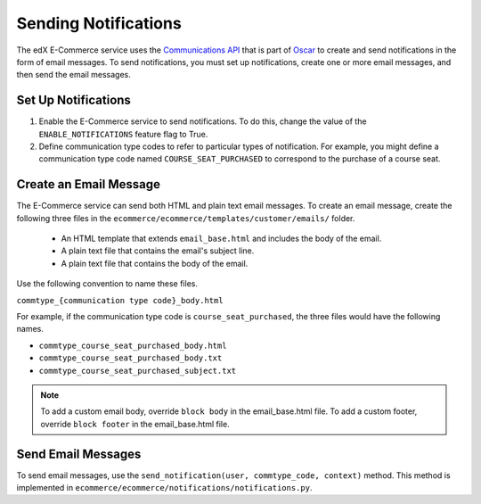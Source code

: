 .. _Sending Notifications:

#######################
Sending Notifications
#######################

The edX E-Commerce service uses the `Communications API <http://django-oscar.readthedocs.org/en/latest/howto/how_to_customise_oscar_communications.html#communications-api>`_ 
that is part of `Oscar <https://github.com/django-oscar/django-oscar>`_ to create and send notifications in the form of email messages. To
send notifications, you must set up notifications, create one or more email
messages, and then send the email messages.

*************************
Set Up Notifications
*************************

#. Enable the E-Commerce service to send notifications. To do this, change the
   value of the ``ENABLE_NOTIFICATIONS`` feature flag to True.
#. Define communication type codes to refer to particular types of
   notification. For example, you might define a communication type code named
   ``COURSE_SEAT_PURCHASED`` to correspond to the purchase of a course seat.

*************************
Create an Email Message
*************************

The E-Commerce service can send both HTML and plain text email messages. To
create an email message, create the following three files in the
``ecommerce/ecommerce/templates/customer/emails/`` folder.

   * An HTML template that extends ``email_base.html`` and includes the body of
     the email.
   * A plain text file that contains the email's subject line.
   * A plain text file that contains the body of the email.

Use the following convention to name these files.

``commtype_{communication type code}_body.html``

For example, if the communication type code is ``course_seat_purchased``, the
three files would have the following names.

* ``commtype_course_seat_purchased_body.html``
* ``commtype_course_seat_purchased_body.txt``
* ``commtype_course_seat_purchased_subject.txt``

.. note::
 To add a custom email body, override ``block body`` in the email_base.html
 file. To add a custom footer, override ``block footer`` in the email_base.html
 file.

*******************
Send Email Messages
*******************

To send email messages, use the ``send_notification(user, commtype_code,
context)`` method. This method is implemented in
``ecommerce/ecommerce/notifications/notifications.py``.


